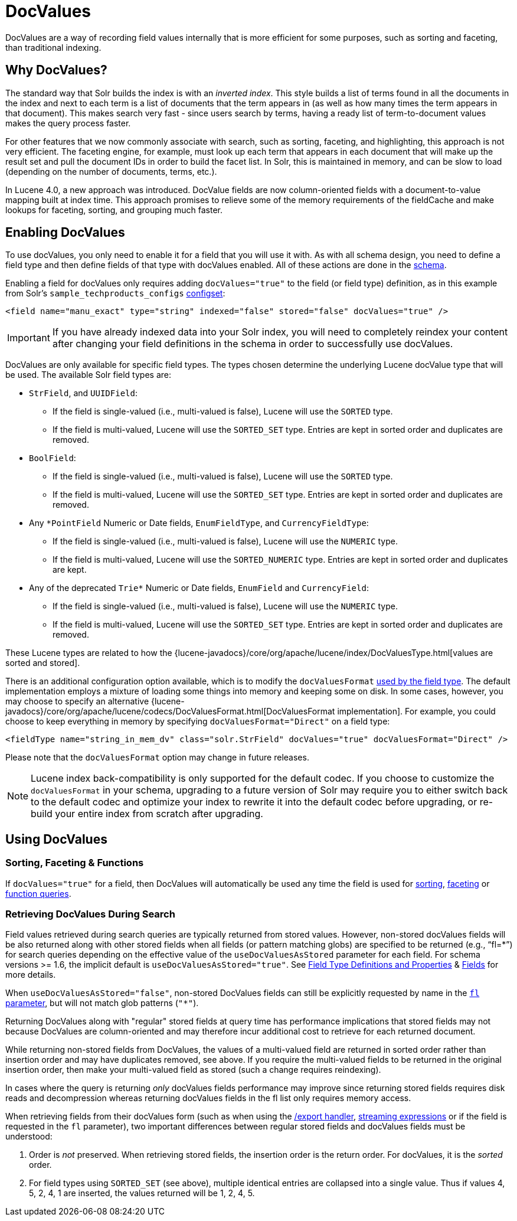= DocValues
// Licensed to the Apache Software Foundation (ASF) under one
// or more contributor license agreements.  See the NOTICE file
// distributed with this work for additional information
// regarding copyright ownership.  The ASF licenses this file
// to you under the Apache License, Version 2.0 (the
// "License"); you may not use this file except in compliance
// with the License.  You may obtain a copy of the License at
//
//   http://www.apache.org/licenses/LICENSE-2.0
//
// Unless required by applicable law or agreed to in writing,
// software distributed under the License is distributed on an
// "AS IS" BASIS, WITHOUT WARRANTIES OR CONDITIONS OF ANY
// KIND, either express or implied.  See the License for the
// specific language governing permissions and limitations
// under the License.

DocValues are a way of recording field values internally that is more efficient for some purposes, such as sorting and faceting, than traditional indexing.

== Why DocValues?

The standard way that Solr builds the index is with an _inverted index_.
This style builds a list of terms found in all the documents in the index and next to each term is a list of documents that the term appears in (as well as how many times the term appears in that document).
This makes search very fast - since users search by terms, having a ready list of term-to-document values makes the query process faster.

For other features that we now commonly associate with search, such as sorting, faceting, and highlighting, this approach is not very efficient.
The faceting engine, for example, must look up each term that appears in each document that will make up the result set and pull the document IDs in order to build the facet list.
In Solr, this is maintained in memory, and can be slow to load (depending on the number of documents, terms, etc.).

In Lucene 4.0, a new approach was introduced.
DocValue fields are now column-oriented fields with a document-to-value mapping built at index time.
This approach promises to relieve some of the memory requirements of the fieldCache and make lookups for faceting, sorting, and grouping much faster.

== Enabling DocValues

To use docValues, you only need to enable it for a field that you will use it with.
As with all schema design, you need to define a field type and then define fields of that type with docValues enabled.
All of these actions are done in the <<solr-schema.adoc#,schema>>.

Enabling a field for docValues only requires adding `docValues="true"` to the field (or field type) definition, as in this example from Solr's `sample_techproducts_configs` <<config-sets.adoc#,configset>>:

[source,xml]
----
<field name="manu_exact" type="string" indexed="false" stored="false" docValues="true" />
----

[IMPORTANT]
If you have already indexed data into your Solr index, you will need to completely reindex your content after changing your field definitions in the schema in order to successfully use docValues.

DocValues are only available for specific field types.
The types chosen determine the underlying Lucene docValue type that will be used.
The available Solr field types are:

* `StrField`, and `UUIDField`:
** If the field is single-valued (i.e., multi-valued is false), Lucene will use the `SORTED` type.
** If the field is multi-valued, Lucene will use the `SORTED_SET` type.
Entries are kept in sorted order and duplicates are removed.
* `BoolField`:
** If the field is single-valued (i.e., multi-valued is false), Lucene will use the `SORTED` type.
** If the field is multi-valued, Lucene will use the `SORTED_SET` type.
Entries are kept in sorted order and duplicates are removed.
* Any `*PointField` Numeric or Date fields, `EnumFieldType`, and `CurrencyFieldType`:
** If the field is single-valued (i.e., multi-valued is false), Lucene will use the `NUMERIC` type.
** If the field is multi-valued, Lucene will use the `SORTED_NUMERIC` type.
Entries are kept in sorted order and duplicates are kept.
* Any of the deprecated `Trie*` Numeric or Date fields, `EnumField` and `CurrencyField`:
** If the field is single-valued (i.e., multi-valued is false), Lucene will use the `NUMERIC` type.
** If the field is multi-valued, Lucene will use the `SORTED_SET` type.
Entries are kept in sorted order and duplicates are removed.

These Lucene types are related to how the {lucene-javadocs}/core/org/apache/lucene/index/DocValuesType.html[values are sorted and stored].

There is an additional configuration option available, which is to modify the `docValuesFormat` <<field-type-definitions-and-properties.adoc#docvaluesformat,used by the field type>>.
The default implementation employs a mixture of loading some things into memory and keeping some on disk.
In some cases, however, you may choose to specify an alternative {lucene-javadocs}/core/org/apache/lucene/codecs/DocValuesFormat.html[DocValuesFormat implementation].
For example, you could choose to keep everything in memory by specifying `docValuesFormat="Direct"` on a field type:

[source,xml]
----
<fieldType name="string_in_mem_dv" class="solr.StrField" docValues="true" docValuesFormat="Direct" />
----

Please note that the `docValuesFormat` option may change in future releases.

[NOTE]
Lucene index back-compatibility is only supported for the default codec.
If you choose to customize the `docValuesFormat` in your schema, upgrading to a future version of Solr may require you to either switch back to the default codec and optimize your index to rewrite it into the default codec before upgrading, or re-build your entire index from scratch after upgrading.

== Using DocValues

=== Sorting, Faceting & Functions

If `docValues="true"` for a field, then DocValues will automatically be used any time the field is used for <<common-query-parameters.adoc#sort-parameter,sorting>>, <<faceting.adoc#,faceting>> or <<function-queries.adoc#,function queries>>.

=== Retrieving DocValues During Search

Field values retrieved during search queries are typically returned from stored values.
However, non-stored docValues fields will be also returned along with other stored fields when all fields (or pattern matching globs) are specified to be returned (e.g., "`fl=*`") for search queries depending on the effective value of the `useDocValuesAsStored` parameter for each field.
For schema versions >= 1.6, the implicit default is `useDocValuesAsStored="true"`.
See <<field-type-definitions-and-properties.adoc#,Field Type Definitions and Properties>> & <<fields.adoc#,Fields>> for more details.

When `useDocValuesAsStored="false"`, non-stored DocValues fields can still be explicitly requested by name in the <<common-query-parameters.adoc#fl-field-list-parameter,`fl` parameter>>, but will not match glob patterns (`"*"`).

Returning DocValues along with "regular" stored fields at query time has performance implications that stored fields may not because DocValues are column-oriented and may therefore incur additional cost to retrieve for each returned document.

While returning non-stored fields from DocValues, the values of a multi-valued field are returned in sorted order rather than insertion order and may have duplicates removed, see above.
If you require the multi-valued fields to be returned in the original insertion order, then make your multi-valued field as stored (such a change requires reindexing).

In cases where the query is returning _only_ docValues fields performance may improve since returning stored fields requires disk reads and decompression whereas returning docValues fields in the fl list only requires memory access.

When retrieving fields from their docValues form (such as when using the <<exporting-result-sets.adoc#,/export handler>>, <<streaming-expressions.adoc#,streaming expressions>> or if the field is requested in the `fl` parameter), two important differences between regular stored fields and docValues fields must be understood:

. Order is _not_ preserved.
When retrieving stored fields, the insertion order is the return order.
For docValues, it is the _sorted_ order.
. For field types using `SORTED_SET` (see above), multiple identical entries are collapsed into a single value.
Thus if values 4, 5, 2, 4, 1 are inserted, the values returned will be 1, 2, 4, 5.
